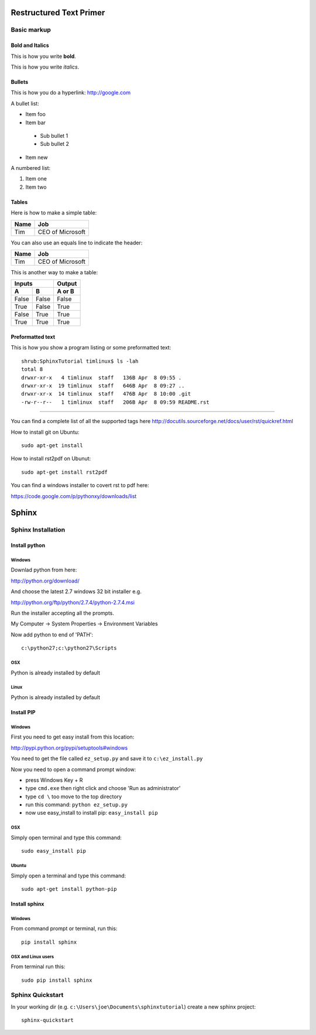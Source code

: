 Restructured Text Primer
========================

Basic markup
------------

Bold and Italics
................

This is how you write **bold**.

This is how you write *italics*.

Bullets
.......

This is how you do a hyperlink: http://google.com

A bullet list:

* Item foo
* Item bar
 - Sub bullet 1
 - Sub bullet 2
* Item new

A numbered list:

#. Item one
#. Item two

Tables
......

Here is how to make a simple table:

+--------------------+--------------------------+
| **Name**           | **Job**                  |
+--------------------+--------------------------+
| Tim                | CEO of Microsoft         |
+--------------------+--------------------------+

You can also use an equals line to indicate the header:

+--------------------+--------------------------+
| Name               | Job                      |
+====================+==========================+
| Tim                | CEO of Microsoft         |
+--------------------+--------------------------+

This is another way to make a table:

=====  =====  ====== 
   Inputs     Output 
------------  ------ 
  A      B    A or B 
=====  =====  ====== 
False  False  False 
True   False  True 
False  True   True 
True   True   True 
=====  =====  ======

Preformatted text
.................

This is how you show a program listing or some preformatted text::

    shrub:SphinxTutorial timlinux$ ls -lah
    total 8
    drwxr-xr-x   4 timlinux  staff   136B Apr  8 09:55 .
    drwxr-xr-x  19 timlinux  staff   646B Apr  8 09:27 ..
    drwxr-xr-x  14 timlinux  staff   476B Apr  8 10:00 .git
    -rw-r--r--   1 timlinux  staff   206B Apr  8 09:59 README.rst

------------

You can find a complete list of all the supported tags here
http://docutils.sourceforge.net/docs/user/rst/quickref.html


How to install git on Ubuntu::

    sudo apt-get install 

How to install rst2pdf on Ubunut::

	sudo apt-get install rst2pdf

You can find a windows installer to covert rst to pdf here:

https://code.google.com/p/pythonxy/downloads/list


Sphinx
======

Sphinx Installation
-------------------

Install python
...............

Windows
^^^^^^^

Downlad python from here:

http://python.org/download/

And choose the latest 2.7 windows 32 bit installer e.g.

http://python.org/ftp/python/2.7.4/python-2.7.4.msi

Run the installer accepting all the prompts.

My Computer -> System Properties -> Environment Variables

Now add python to end of 'PATH'::

    c:\python27;c:\python27\Scripts

OSX
^^^

Python is already installed by default

Linux
^^^^^

Python is already installed by default


Install PIP
...........

Windows
^^^^^^^
First you need to get easy install from this location: 

http://pypi.python.org/pypi/setuptools#windows

You need to get the file called ``ez_setup.py`` and save it to ``c:\ez_install.py``

Now you need to open a command prompt window:

* press Windows Key + R
* type ``cmd.exe`` then right click and choose 'Run as administrator'
* type ``cd \`` too move to the top directory
* run this command: ``python ez_setup.py``
* now use easy_install to install pip: ``easy_install pip``

OSX
^^^

Simply open terminal and type this command::

    sudo easy_install pip
    
Ubuntu
^^^^^^

Simply open a terminal and type this command::

    sudo apt-get install python-pip


Install sphinx
..............

Windows
^^^^^^^

From command prompt or terminal, run this::

    pip install sphinx

OSX and Linux users
^^^^^^^^^^^^^^^^^^^

From terminal run this::

    sudo pip install sphinx


Sphinx Quickstart
-----------------

In your working dir (e.g. ``c:\Users\joe\Documents\sphinxtutorial``) create a new sphinx project::

    sphinx-quickstart







































































